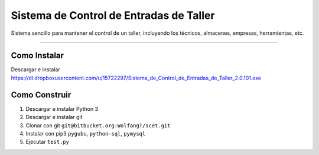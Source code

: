 Sistema de Control de Entradas de Taller
========================================

Sistema sencillo para mantener el control de un taller, incluyendo los técnicos, almacenes, empresas, herramientas, etc.

--------

Como Instalar
-------------

Descargar e instalar https://dl.dropboxusercontent.com/u/15722297/Sistema_de_Control_de_Entradas_de_Taller_2.0.101.exe

Como Construir
--------------

1. Descargar e instalar Python 3

2. Descargar e instalar git

3. Clonar con git ``git@bitbucket.org:WolfangT/scet.git``

4. Instalar con pip3 ``pygubu``, ``python-sql``, ``pymysql``

5. Ejecutar ``test.py``

